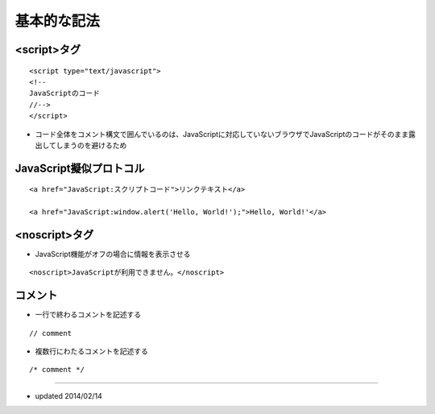 ==============
基本的な記法
==============

<script>タグ
==============

::

  <script type="text/javascript">
  <!--
  JavaScriptのコード
  //-->
  </script>

* コード全体をコメント構文で囲んでいるのは、JavaScriptに対応していないブラウザでJavaScriptのコードがそのまま露出してしまうのを避けるため


JavaScript擬似プロトコル
==========================

::

  <a href="JavaScript:スクリプトコード">リンクテキスト</a>

  <a href="JavaScript:window.alert('Hello, World!');">Hello, World!'</a>


<noscript>タグ
================

* JavaScript機能がオフの場合に情報を表示させる

::

  <noscript>JavaScriptが利用できません。</noscript>


コメント
==========

* 一行で終わるコメントを記述する

::

  // comment

* 複数行にわたるコメントを記述する

::

  /* comment */


----

* updated 2014/02/14
